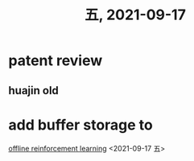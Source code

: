#+TITLE: 五, 2021-09-17
* patent review
SCHEDULED: <2021-09-17 五>
** huajin old
* add buffer storage to
SCHEDULED: <2021-09-17 五>
[[id:fe9928b0-023e-4207-9c69-ca3e815d056d][offline reinforcement learning]]
<2021-09-17 五>
